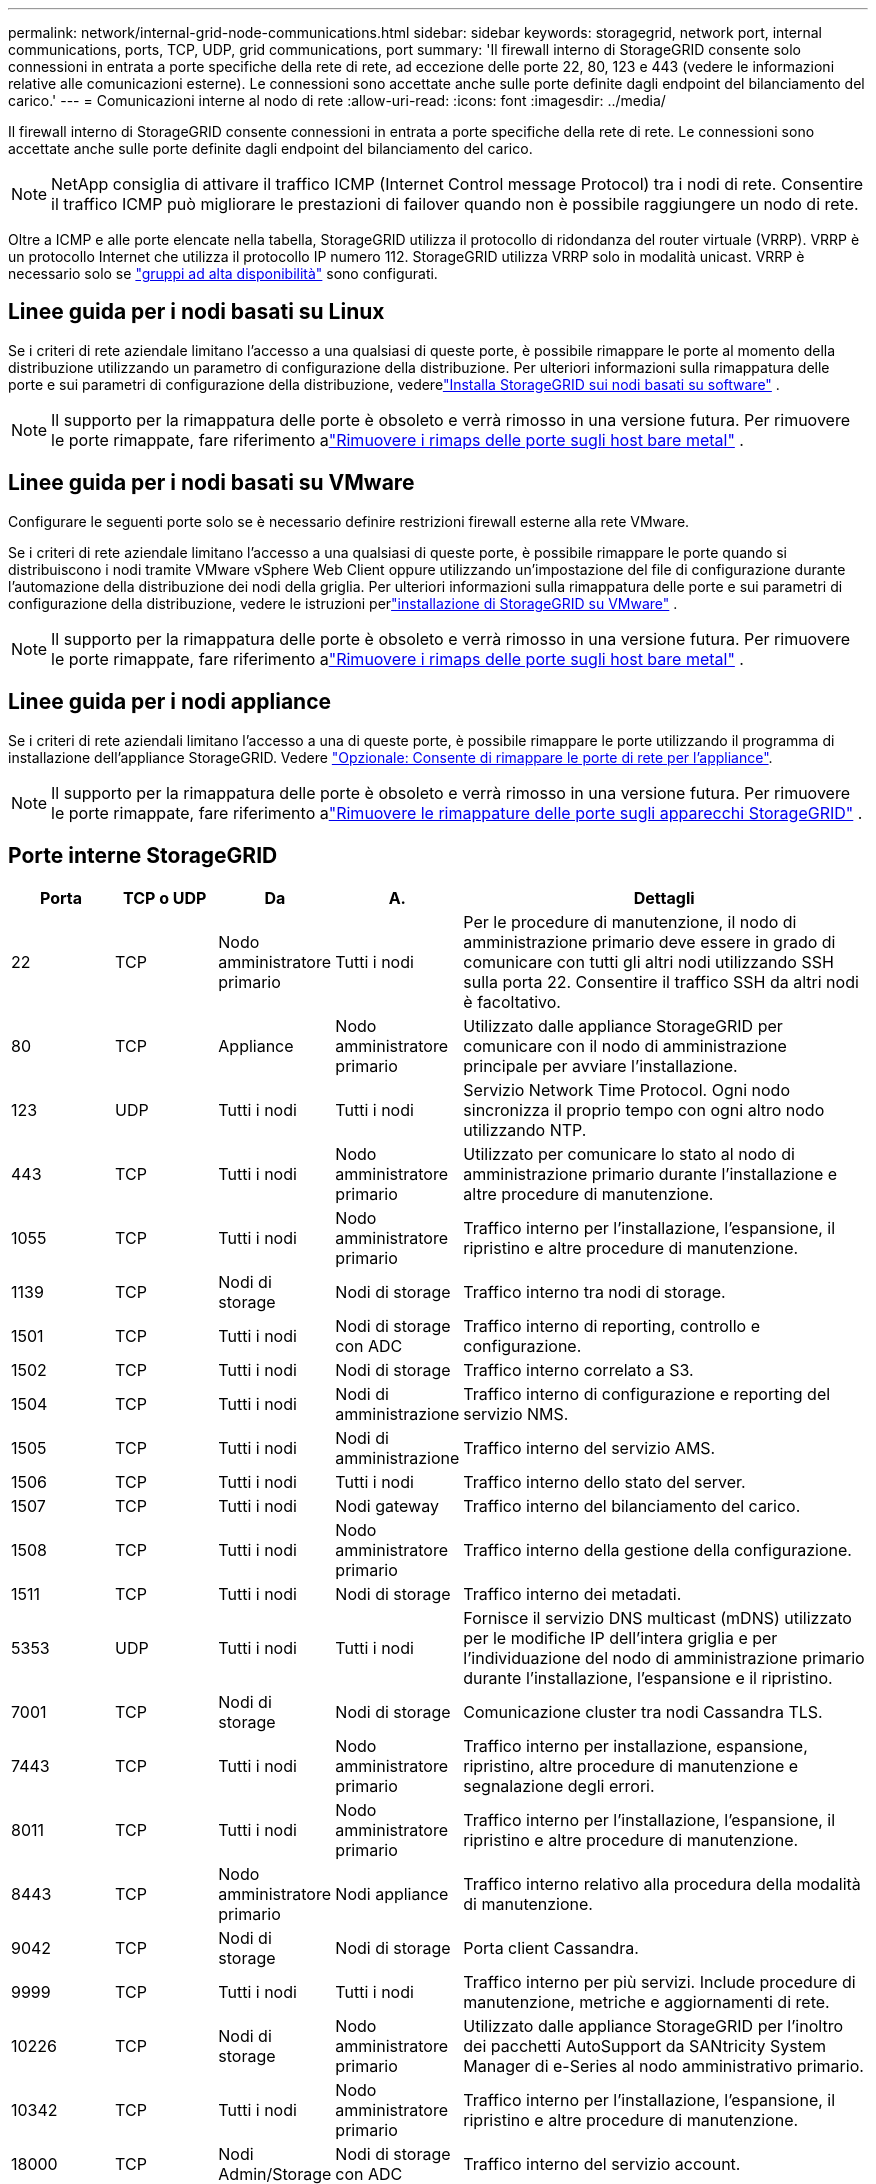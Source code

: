 ---
permalink: network/internal-grid-node-communications.html 
sidebar: sidebar 
keywords: storagegrid, network port, internal communications, ports, TCP, UDP, grid communications, port 
summary: 'Il firewall interno di StorageGRID consente solo connessioni in entrata a porte specifiche della rete di rete, ad eccezione delle porte 22, 80, 123 e 443 (vedere le informazioni relative alle comunicazioni esterne). Le connessioni sono accettate anche sulle porte definite dagli endpoint del bilanciamento del carico.' 
---
= Comunicazioni interne al nodo di rete
:allow-uri-read: 
:icons: font
:imagesdir: ../media/


[role="lead"]
Il firewall interno di StorageGRID consente connessioni in entrata a porte specifiche della rete di rete. Le connessioni sono accettate anche sulle porte definite dagli endpoint del bilanciamento del carico.


NOTE: NetApp consiglia di attivare il traffico ICMP (Internet Control message Protocol) tra i nodi di rete. Consentire il traffico ICMP può migliorare le prestazioni di failover quando non è possibile raggiungere un nodo di rete.

Oltre a ICMP e alle porte elencate nella tabella, StorageGRID utilizza il protocollo di ridondanza del router virtuale (VRRP). VRRP è un protocollo Internet che utilizza il protocollo IP numero 112. StorageGRID utilizza VRRP solo in modalità unicast. VRRP è necessario solo se link:../admin/managing-high-availability-groups.html["gruppi ad alta disponibilità"] sono configurati.



== Linee guida per i nodi basati su Linux

Se i criteri di rete aziendale limitano l'accesso a una qualsiasi di queste porte, è possibile rimappare le porte al momento della distribuzione utilizzando un parametro di configurazione della distribuzione.  Per ulteriori informazioni sulla rimappatura delle porte e sui parametri di configurazione della distribuzione, vederelink:../swnodes/index.html["Installa StorageGRID sui nodi basati su software"] .


NOTE: Il supporto per la rimappatura delle porte è obsoleto e verrà rimosso in una versione futura. Per rimuovere le porte rimappate, fare riferimento alink:../maintain/removing-port-remaps-on-bare-metal-hosts.html["Rimuovere i rimaps delle porte sugli host bare metal"] .



== Linee guida per i nodi basati su VMware

Configurare le seguenti porte solo se è necessario definire restrizioni firewall esterne alla rete VMware.

Se i criteri di rete aziendale limitano l'accesso a una qualsiasi di queste porte, è possibile rimappare le porte quando si distribuiscono i nodi tramite VMware vSphere Web Client oppure utilizzando un'impostazione del file di configurazione durante l'automazione della distribuzione dei nodi della griglia.  Per ulteriori informazioni sulla rimappatura delle porte e sui parametri di configurazione della distribuzione, vedere le istruzioni perlink:../swnodes/index.html["installazione di StorageGRID su VMware"] .


NOTE: Il supporto per la rimappatura delle porte è obsoleto e verrà rimosso in una versione futura. Per rimuovere le porte rimappate, fare riferimento alink:../maintain/removing-port-remaps-on-bare-metal-hosts.html["Rimuovere i rimaps delle porte sugli host bare metal"] .



== Linee guida per i nodi appliance

Se i criteri di rete aziendali limitano l'accesso a una di queste porte, è possibile rimappare le porte utilizzando il programma di installazione dell'appliance StorageGRID. Vedere https://docs.netapp.com/us-en/storagegrid-appliances/installconfig/optional-remapping-network-ports-for-appliance.html["Opzionale: Consente di rimappare le porte di rete per l'appliance"^].


NOTE: Il supporto per la rimappatura delle porte è obsoleto e verrà rimosso in una versione futura. Per rimuovere le porte rimappate, fare riferimento alink:../maintain/removing-port-remaps.html["Rimuovere le rimappature delle porte sugli apparecchi StorageGRID"] .



== Porte interne StorageGRID

[cols="1a,1a,1a,1a,4a"]
|===
| Porta | TCP o UDP | Da | A. | Dettagli 


 a| 
22
 a| 
TCP
 a| 
Nodo amministratore primario
 a| 
Tutti i nodi
 a| 
Per le procedure di manutenzione, il nodo di amministrazione primario deve essere in grado di comunicare con tutti gli altri nodi utilizzando SSH sulla porta 22. Consentire il traffico SSH da altri nodi è facoltativo.



 a| 
80
 a| 
TCP
 a| 
Appliance
 a| 
Nodo amministratore primario
 a| 
Utilizzato dalle appliance StorageGRID per comunicare con il nodo di amministrazione principale per avviare l'installazione.



 a| 
123
 a| 
UDP
 a| 
Tutti i nodi
 a| 
Tutti i nodi
 a| 
Servizio Network Time Protocol. Ogni nodo sincronizza il proprio tempo con ogni altro nodo utilizzando NTP.



 a| 
443
 a| 
TCP
 a| 
Tutti i nodi
 a| 
Nodo amministratore primario
 a| 
Utilizzato per comunicare lo stato al nodo di amministrazione primario durante l'installazione e altre procedure di manutenzione.



 a| 
1055
 a| 
TCP
 a| 
Tutti i nodi
 a| 
Nodo amministratore primario
 a| 
Traffico interno per l'installazione, l'espansione, il ripristino e altre procedure di manutenzione.



 a| 
1139
 a| 
TCP
 a| 
Nodi di storage
 a| 
Nodi di storage
 a| 
Traffico interno tra nodi di storage.



 a| 
1501
 a| 
TCP
 a| 
Tutti i nodi
 a| 
Nodi di storage con ADC
 a| 
Traffico interno di reporting, controllo e configurazione.



 a| 
1502
 a| 
TCP
 a| 
Tutti i nodi
 a| 
Nodi di storage
 a| 
Traffico interno correlato a S3.



 a| 
1504
 a| 
TCP
 a| 
Tutti i nodi
 a| 
Nodi di amministrazione
 a| 
Traffico interno di configurazione e reporting del servizio NMS.



 a| 
1505
 a| 
TCP
 a| 
Tutti i nodi
 a| 
Nodi di amministrazione
 a| 
Traffico interno del servizio AMS.



 a| 
1506
 a| 
TCP
 a| 
Tutti i nodi
 a| 
Tutti i nodi
 a| 
Traffico interno dello stato del server.



 a| 
1507
 a| 
TCP
 a| 
Tutti i nodi
 a| 
Nodi gateway
 a| 
Traffico interno del bilanciamento del carico.



 a| 
1508
 a| 
TCP
 a| 
Tutti i nodi
 a| 
Nodo amministratore primario
 a| 
Traffico interno della gestione della configurazione.



 a| 
1511
 a| 
TCP
 a| 
Tutti i nodi
 a| 
Nodi di storage
 a| 
Traffico interno dei metadati.



 a| 
5353
 a| 
UDP
 a| 
Tutti i nodi
 a| 
Tutti i nodi
 a| 
Fornisce il servizio DNS multicast (mDNS) utilizzato per le modifiche IP dell'intera griglia e per l'individuazione del nodo di amministrazione primario durante l'installazione, l'espansione e il ripristino.



 a| 
7001
 a| 
TCP
 a| 
Nodi di storage
 a| 
Nodi di storage
 a| 
Comunicazione cluster tra nodi Cassandra TLS.



 a| 
7443
 a| 
TCP
 a| 
Tutti i nodi
 a| 
Nodo amministratore primario
 a| 
Traffico interno per installazione, espansione, ripristino, altre procedure di manutenzione e segnalazione degli errori.



 a| 
8011
 a| 
TCP
 a| 
Tutti i nodi
 a| 
Nodo amministratore primario
 a| 
Traffico interno per l'installazione, l'espansione, il ripristino e altre procedure di manutenzione.



 a| 
8443
 a| 
TCP
 a| 
Nodo amministratore primario
 a| 
Nodi appliance
 a| 
Traffico interno relativo alla procedura della modalità di manutenzione.



 a| 
9042
 a| 
TCP
 a| 
Nodi di storage
 a| 
Nodi di storage
 a| 
Porta client Cassandra.



 a| 
9999
 a| 
TCP
 a| 
Tutti i nodi
 a| 
Tutti i nodi
 a| 
Traffico interno per più servizi. Include procedure di manutenzione, metriche e aggiornamenti di rete.



 a| 
10226
 a| 
TCP
 a| 
Nodi di storage
 a| 
Nodo amministratore primario
 a| 
Utilizzato dalle appliance StorageGRID per l'inoltro dei pacchetti AutoSupport da SANtricity System Manager di e-Series al nodo amministrativo primario.



 a| 
10342
 a| 
TCP
 a| 
Tutti i nodi
 a| 
Nodo amministratore primario
 a| 
Traffico interno per l'installazione, l'espansione, il ripristino e altre procedure di manutenzione.



 a| 
18000
 a| 
TCP
 a| 
Nodi Admin/Storage
 a| 
Nodi di storage con ADC
 a| 
Traffico interno del servizio account.



 a| 
18001
 a| 
TCP
 a| 
Nodi Admin/Storage
 a| 
Nodi di storage con ADC
 a| 
Traffico interno di Identity Federation.



 a| 
18002
 a| 
TCP
 a| 
Nodi Admin/Storage
 a| 
Nodi di storage
 a| 
Traffico API interno correlato ai protocolli a oggetti.



 a| 
18003
 a| 
TCP
 a| 
Nodi Admin/Storage
 a| 
Nodi di storage con ADC
 a| 
Traffico interno dei servizi della piattaforma.



 a| 
18017
 a| 
TCP
 a| 
Nodi Admin/Storage
 a| 
Nodi di storage
 a| 
Traffico interno del servizio Data Mover per i pool di storage cloud.



 a| 
18019
 a| 
TCP
 a| 
Tutti i nodi
 a| 
Tutti i nodi
 a| 
Traffico interno del servizio Chunk per la codifica di cancellazione e la replicazione



 a| 
18082
 a| 
TCP
 a| 
Nodi Admin/Storage
 a| 
Nodi di storage
 a| 
Traffico interno correlato a S3.



 a| 
18086
 a| 
TCP
 a| 
Tutti i nodi
 a| 
Nodi di storage
 a| 
Traffico interno relativo al servizio LDR.



 a| 
18200
 a| 
TCP
 a| 
Nodi Admin/Storage
 a| 
Nodi di storage
 a| 
Statistiche aggiuntive sulle richieste dei client.



 a| 
19000
 a| 
TCP
 a| 
Nodi Admin/Storage
 a| 
Nodi di storage con ADC
 a| 
Traffico interno del servizio Keystone.

|===
.Informazioni correlate
link:external-communications.html["Comunicazioni esterne"]
